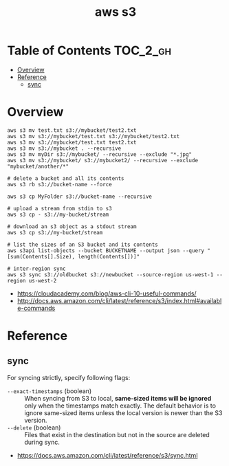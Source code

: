 #+TITLE: aws s3

* Table of Contents :TOC_2_gh:
- [[#overview][Overview]]
- [[#reference][Reference]]
  - [[#sync][sync]]

* Overview
#+BEGIN_SRC shell
  aws s3 mv test.txt s3://mybucket/test2.txt
  aws s3 mv s3://mybucket/test.txt s3://mybucket/test2.txt
  aws s3 mv s3://mybucket/test.txt test2.txt
  aws s3 mv s3://mybucket . --recursive
  aws s3 mv myDir s3://mybucket/ --recursive --exclude "*.jpg"
  aws s3 mv s3://mybucket/ s3://mybucket2/ --recursive --exclude "mybucket/another/*"

  # delete a bucket and all its contents
  aws s3 rb s3://bucket-name --force

  aws s3 cp MyFolder s3://bucket-name --recursive

  # upload a stream from stdin to s3
  aws s3 cp - s3://my-bucket/stream

  # download an s3 object as a stdout stream
  aws s3 cp s3://my-bucket/stream

  # list the sizes of an S3 bucket and its contents
  aws s3api list-objects --bucket BUCKETNAME --output json --query "[sum(Contents[].Size), length(Contents[])]"

  # inter-region sync
  aws s3 sync s3://oldbucket s3://newbucket --source-region us-west-1 --region us-west-2
#+END_SRC

:REFERENCES:

- https://cloudacademy.com/blog/aws-cli-10-useful-commands/
- http://docs.aws.amazon.com/cli/latest/reference/s3/index.html#available-commands
:END:

* Reference
** sync
For syncing strictly, specify following flags:
- ~--exact-timestamps~ (boolean) ::
  When syncing from S3 to local, *same-sized items will be ignored* only when the timestamps match exactly.
  The default behavior is to ignore same-sized items unless the local version is newer than the S3 version.
- ~--delete~ (boolean) ::
  Files that exist in the destination but not in the source are deleted during sync.

:REFERENCES:
- https://docs.aws.amazon.com/cli/latest/reference/s3/sync.html
:END:
